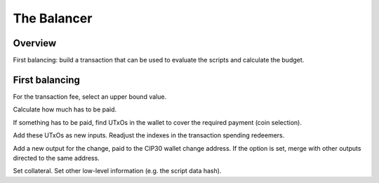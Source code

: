 The Balancer
============

Overview
--------

First balancing: build a transaction that can be used to evaluate the scripts and calculate the budget.




First balancing
---------------

For the transaction fee, select an upper bound value.

Calculate how much has to be paid.

If something has to be paid, find UTxOs in the wallet to cover the required payment (coin selection).

Add these UTxOs as new inputs. Readjust the indexes in the transaction spending redeemers.

Add a new output for the change, paid to the CIP30 wallet change address.
If the option is set, merge with other outputs directed to the same address.

Set collateral. Set other low-level information (e.g. the script data hash).


